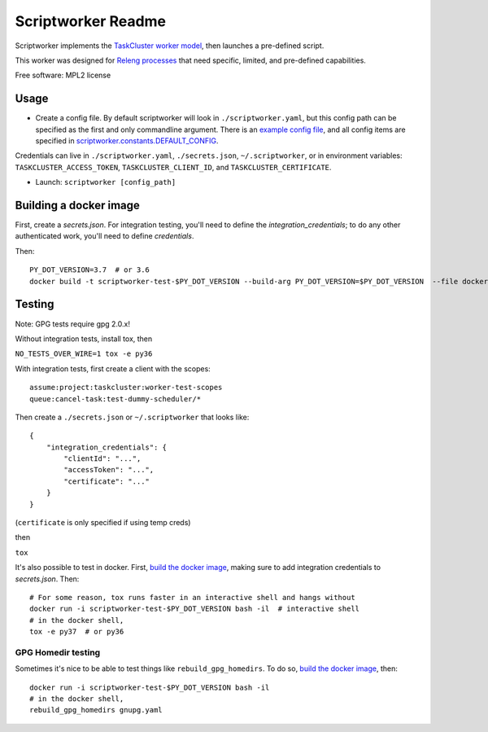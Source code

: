 ===============================
Scriptworker Readme
===============================

.. image:: https://travis-ci.org/mozilla-releng/scriptworker.svg?branch=master
    :target: https://travis-ci.org/mozilla-releng/scriptworker

.. image:: https://coveralls.io/repos/github/mozilla-releng/scriptworker/badge.svg?branch=master
    :target: https://coveralls.io/github/mozilla-releng/scriptworker?branch=master

.. image:: https://readthedocs.org/projects/scriptworker/badge/?version=latest
    :target: http://scriptworker.readthedocs.io/en/latest/?badge=latest
    :alt: Documentation Status

Scriptworker implements the `TaskCluster worker model`_, then launches a pre-defined script.

.. _TaskCluster worker model: http://docs.taskcluster.net/queue/worker-interaction/

This worker was designed for `Releng processes`_ that need specific, limited, and pre-defined capabilities.

.. _Releng processes: https://bugzilla.mozilla.org/show_bug.cgi?id=1245837

Free software: MPL2 license

-----
Usage
-----
* Create a config file.  By default scriptworker will look in ``./scriptworker.yaml``, but this config path can be specified as the first and only commandline argument.  There is an `example config file`_, and all config items are specified in `scriptworker.constants.DEFAULT_CONFIG`_.

.. _example config file: https://github.com/mozilla-releng/scriptworker/blob/master/scriptworker.yaml.tmpl
.. _scriptworker.constants.DEFAULT_CONFIG: https://github.com/mozilla-releng/scriptworker/blob/master/scriptworker/constants.py

Credentials can live in ``./scriptworker.yaml``, ``./secrets.json``, ``~/.scriptworker``, or in environment variables:  ``TASKCLUSTER_ACCESS_TOKEN``, ``TASKCLUSTER_CLIENT_ID``, and ``TASKCLUSTER_CERTIFICATE``.

* Launch: ``scriptworker [config_path]``

-------
Building a docker image
-------

First, create a `secrets.json`. For integration testing, you'll need to define the `integration_credentials`; to do any other authenticated work, you'll need to define `credentials`.

Then::

    PY_DOT_VERSION=3.7  # or 3.6
    docker build -t scriptworker-test-$PY_DOT_VERSION --build-arg PY_DOT_VERSION=$PY_DOT_VERSION  --file docker/Dockerfile.test .

-------
Testing
-------

Note: GPG tests require gpg 2.0.x!

Without integration tests, install tox, then

``NO_TESTS_OVER_WIRE=1 tox -e py36``

With integration tests, first create a client with the scopes::

    assume:project:taskcluster:worker-test-scopes
    queue:cancel-task:test-dummy-scheduler/*

Then  create a ``./secrets.json`` or ``~/.scriptworker`` that looks like::

    {
        "integration_credentials": {
            "clientId": "...",
            "accessToken": "...",
            "certificate": "..."
        }
    }


(``certificate`` is only specified if using temp creds)


then

``tox``

It's also possible to test in docker. First, `build the docker image`_, making sure to add integration credentials to `secrets.json`. Then::

    # For some reason, tox runs faster in an interactive shell and hangs without
    docker run -i scriptworker-test-$PY_DOT_VERSION bash -il  # interactive shell
    # in the docker shell,
    tox -e py37  # or py36

GPG Homedir testing
^^^^^^^^^^^^^^^^^^^

Sometimes it's nice to be able to test things like ``rebuild_gpg_homedirs``.  To do so, `build the docker image`_, then::

    docker run -i scriptworker-test-$PY_DOT_VERSION bash -il
    # in the docker shell,
    rebuild_gpg_homedirs gnupg.yaml

.. _build the docker image: #building-a-docker-image
